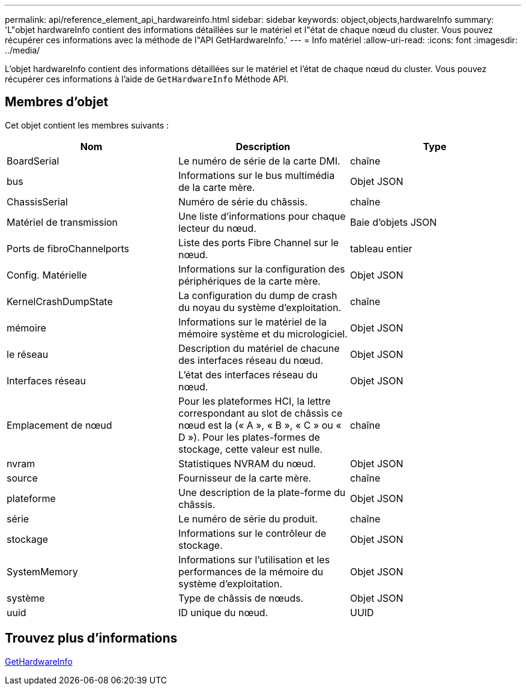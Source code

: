 ---
permalink: api/reference_element_api_hardwareinfo.html 
sidebar: sidebar 
keywords: object,objects,hardwareInfo 
summary: 'L"objet hardwareInfo contient des informations détaillées sur le matériel et l"état de chaque nœud du cluster. Vous pouvez récupérer ces informations avec la méthode de l"API GetHardwareInfo.' 
---
= Info matériel
:allow-uri-read: 
:icons: font
:imagesdir: ../media/


[role="lead"]
L'objet hardwareInfo contient des informations détaillées sur le matériel et l'état de chaque nœud du cluster. Vous pouvez récupérer ces informations à l'aide de `GetHardwareInfo` Méthode API.



== Membres d'objet

Cet objet contient les membres suivants :

|===
| Nom | Description | Type 


 a| 
BoardSerial
 a| 
Le numéro de série de la carte DMI.
 a| 
chaîne



 a| 
bus
 a| 
Informations sur le bus multimédia de la carte mère.
 a| 
Objet JSON



 a| 
ChassisSerial
 a| 
Numéro de série du châssis.
 a| 
chaîne



 a| 
Matériel de transmission
 a| 
Une liste d'informations pour chaque lecteur du nœud.
 a| 
Baie d'objets JSON



 a| 
Ports de fibroChannelports
 a| 
Liste des ports Fibre Channel sur le nœud.
 a| 
tableau entier



 a| 
Config. Matérielle
 a| 
Informations sur la configuration des périphériques de la carte mère.
 a| 
Objet JSON



 a| 
KernelCrashDumpState
 a| 
La configuration du dump de crash du noyau du système d'exploitation.
 a| 
chaîne



 a| 
mémoire
 a| 
Informations sur le matériel de la mémoire système et du micrologiciel.
 a| 
Objet JSON



 a| 
le réseau
 a| 
Description du matériel de chacune des interfaces réseau du nœud.
 a| 
Objet JSON



 a| 
Interfaces réseau
 a| 
L'état des interfaces réseau du nœud.
 a| 
Objet JSON



 a| 
Emplacement de nœud
 a| 
Pour les plateformes HCI, la lettre correspondant au slot de châssis ce nœud est la (« A », « B », « C » ou « D »). Pour les plates-formes de stockage, cette valeur est nulle.
 a| 
chaîne



 a| 
nvram
 a| 
Statistiques NVRAM du nœud.
 a| 
Objet JSON



 a| 
source
 a| 
Fournisseur de la carte mère.
 a| 
chaîne



 a| 
plateforme
 a| 
Une description de la plate-forme du châssis.
 a| 
Objet JSON



 a| 
série
 a| 
Le numéro de série du produit.
 a| 
chaîne



 a| 
stockage
 a| 
Informations sur le contrôleur de stockage.
 a| 
Objet JSON



 a| 
SystemMemory
 a| 
Informations sur l'utilisation et les performances de la mémoire du système d'exploitation.
 a| 
Objet JSON



 a| 
système
 a| 
Type de châssis de nœuds.
 a| 
Objet JSON



 a| 
uuid
 a| 
ID unique du nœud.
 a| 
UUID

|===


== Trouvez plus d'informations

xref:reference_element_api_gethardwareinfo.adoc[GetHardwareInfo]
